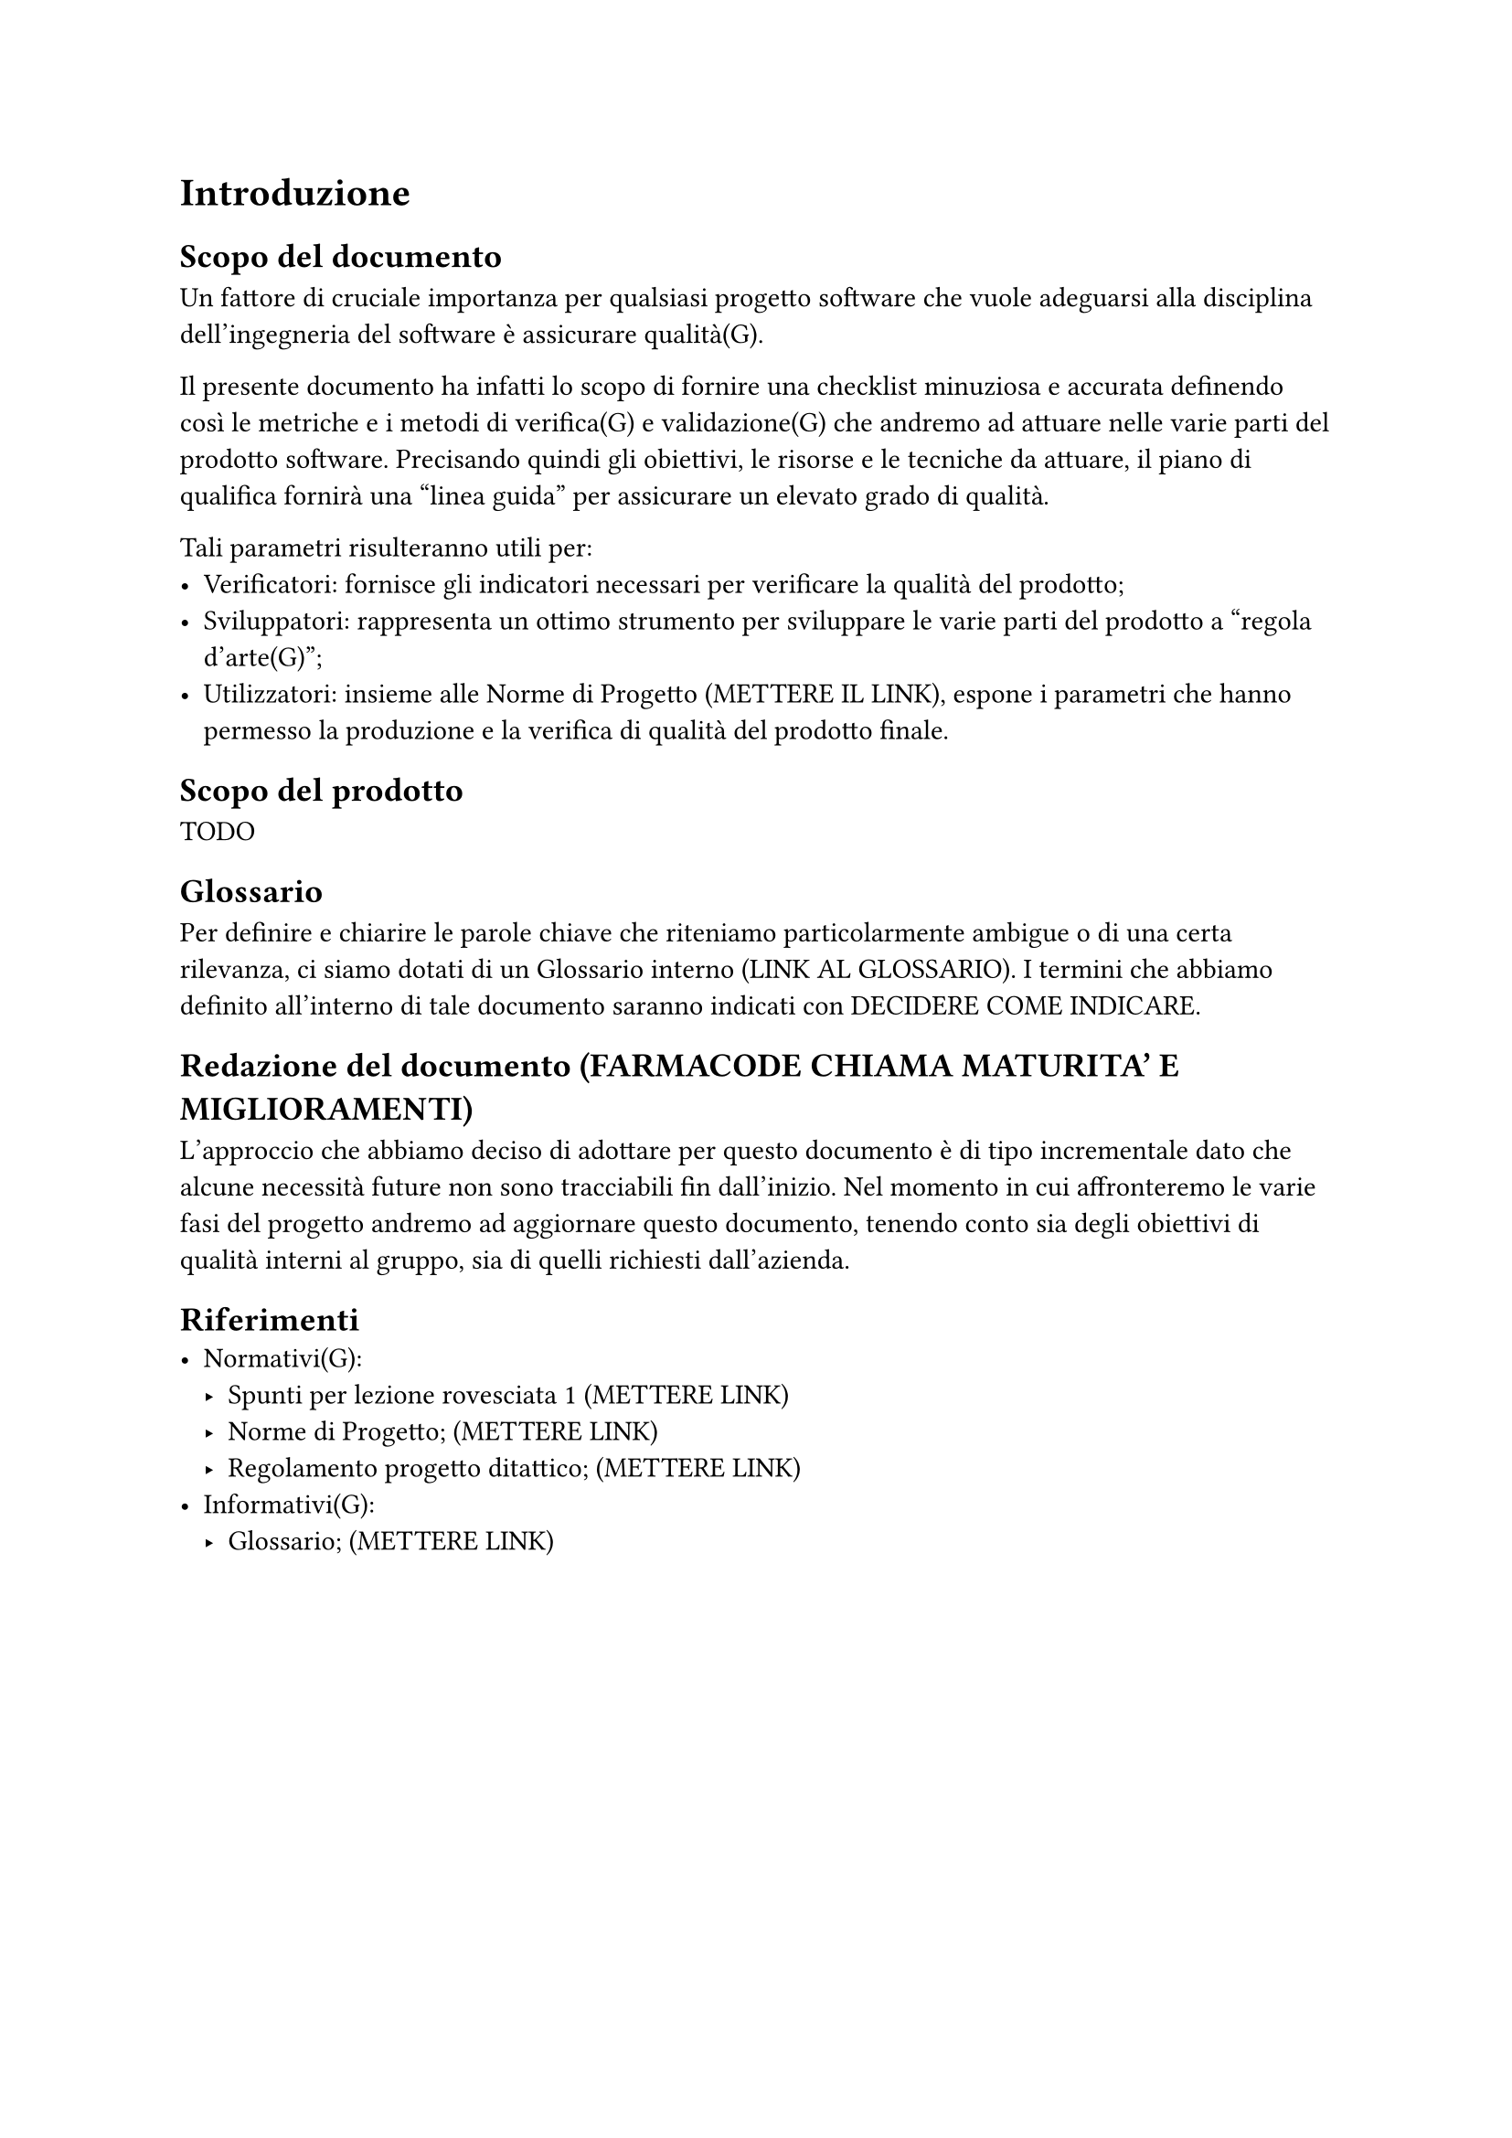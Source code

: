 = Introduzione
== Scopo del documento
Un fattore di cruciale importanza per qualsiasi progetto software che vuole adeguarsi alla disciplina dell'ingegneria del software è assicurare qualità(G).

Il presente documento ha infatti lo scopo di fornire una checklist minuziosa e accurata definendo così le metriche e i metodi di verifica(G) e validazione(G) che andremo ad attuare nelle varie parti del prodotto software.
Precisando quindi gli obiettivi, le risorse e le tecniche da attuare, il piano di qualifica fornirà una "linea guida" per assicurare un elevato grado di qualità.

Tali parametri risulteranno utili per:
- Verificatori: fornisce gli indicatori necessari per verificare la qualità del prodotto;
- Sviluppatori: rappresenta un ottimo strumento per sviluppare le varie parti del prodotto a "regola d'arte(G)";
- Utilizzatori: insieme alle Norme di Progetto (METTERE IL LINK), espone i parametri che hanno permesso la produzione e la verifica di qualità del prodotto finale.

== Scopo del prodotto
TODO

== Glossario
Per definire e chiarire le parole chiave che riteniamo particolarmente ambigue o di una certa rilevanza, ci siamo dotati di un Glossario interno (LINK AL GLOSSARIO). I termini che abbiamo definito all'interno di tale documento saranno indicati con DECIDERE COME INDICARE. 

== Redazione del documento (FARMACODE CHIAMA MATURITA' E MIGLIORAMENTI)
L'approccio che abbiamo deciso di adottare per questo documento è di tipo incrementale dato che alcune necessità future non sono tracciabili fin dall'inizio. Nel momento in cui affronteremo le varie fasi del progetto andremo ad aggiornare questo documento, tenendo conto sia degli obiettivi di qualità interni al gruppo, sia di quelli richiesti dall'azienda.

== Riferimenti
- Normativi(G):
  - Spunti per lezione rovesciata #1; (METTERE LINK)
  - Norme di Progetto; (METTERE LINK)
  - Regolamento progetto ditattico; (METTERE LINK)
- Informativi(G):
  - Glossario; (METTERE LINK)
